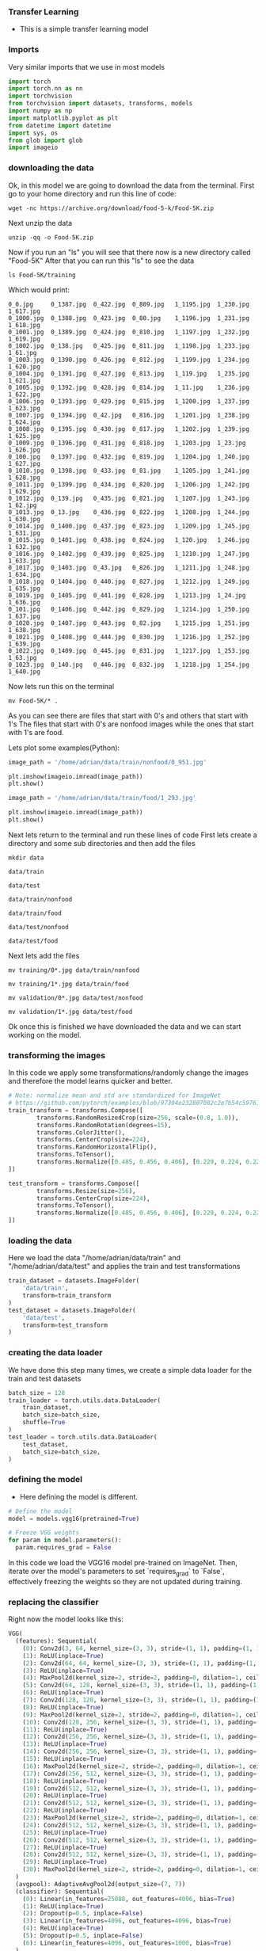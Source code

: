 *** Transfer Learning
- This is a simple transfer learning model

*** Imports
Very similar imports that we use in most models

#+BEGIN_SRC python
import torch
import torch.nn as nn
import torchvision
from torchvision import datasets, transforms, models
import numpy as np
import matplotlib.pyplot as plt
from datetime import datetime
import sys, os
from glob import glob
import imageio
#+END_SRC

*** downloading the data
Ok, in this model we are going to download the data from the terminal.
First go to your home directory and run this line of code:

#+BEGIN_SRC
wget -nc https://archive.org/download/food-5-k/Food-5K.zip
#+END_SRC

Next unzip the data

#+BEGIN_SRC
unzip -qq -o Food-5K.zip
#+END_SRC

Now if you run an "ls" you will see that there now is a new directory called "Food-5K"
After that you can run this "ls" to see the data

#+BEGIN_SRC
ls Food-5K/training
#+END_SRC

Which would print:

#+BEGIN_SRC
0_0.jpg     0_1387.jpg	0_422.jpg  0_809.jpg   1_1195.jpg  1_230.jpg  1_617.jpg
0_1000.jpg  0_1388.jpg	0_423.jpg  0_80.jpg    1_1196.jpg  1_231.jpg  1_618.jpg
0_1001.jpg  0_1389.jpg	0_424.jpg  0_810.jpg   1_1197.jpg  1_232.jpg  1_619.jpg
0_1002.jpg  0_138.jpg	0_425.jpg  0_811.jpg   1_1198.jpg  1_233.jpg  1_61.jpg
0_1003.jpg  0_1390.jpg	0_426.jpg  0_812.jpg   1_1199.jpg  1_234.jpg  1_620.jpg
0_1004.jpg  0_1391.jpg	0_427.jpg  0_813.jpg   1_119.jpg   1_235.jpg  1_621.jpg
0_1005.jpg  0_1392.jpg	0_428.jpg  0_814.jpg   1_11.jpg    1_236.jpg  1_622.jpg
0_1006.jpg  0_1393.jpg	0_429.jpg  0_815.jpg   1_1200.jpg  1_237.jpg  1_623.jpg
0_1007.jpg  0_1394.jpg	0_42.jpg   0_816.jpg   1_1201.jpg  1_238.jpg  1_624.jpg
0_1008.jpg  0_1395.jpg	0_430.jpg  0_817.jpg   1_1202.jpg  1_239.jpg  1_625.jpg
0_1009.jpg  0_1396.jpg	0_431.jpg  0_818.jpg   1_1203.jpg  1_23.jpg   1_626.jpg
0_100.jpg   0_1397.jpg	0_432.jpg  0_819.jpg   1_1204.jpg  1_240.jpg  1_627.jpg
0_1010.jpg  0_1398.jpg	0_433.jpg  0_81.jpg    1_1205.jpg  1_241.jpg  1_628.jpg
0_1011.jpg  0_1399.jpg	0_434.jpg  0_820.jpg   1_1206.jpg  1_242.jpg  1_629.jpg
0_1012.jpg  0_139.jpg	0_435.jpg  0_821.jpg   1_1207.jpg  1_243.jpg  1_62.jpg
0_1013.jpg  0_13.jpg	0_436.jpg  0_822.jpg   1_1208.jpg  1_244.jpg  1_630.jpg
0_1014.jpg  0_1400.jpg	0_437.jpg  0_823.jpg   1_1209.jpg  1_245.jpg  1_631.jpg
0_1015.jpg  0_1401.jpg	0_438.jpg  0_824.jpg   1_120.jpg   1_246.jpg  1_632.jpg
0_1016.jpg  0_1402.jpg	0_439.jpg  0_825.jpg   1_1210.jpg  1_247.jpg  1_633.jpg
0_1017.jpg  0_1403.jpg	0_43.jpg   0_826.jpg   1_1211.jpg  1_248.jpg  1_634.jpg
0_1018.jpg  0_1404.jpg	0_440.jpg  0_827.jpg   1_1212.jpg  1_249.jpg  1_635.jpg
0_1019.jpg  0_1405.jpg	0_441.jpg  0_828.jpg   1_1213.jpg  1_24.jpg   1_636.jpg
0_101.jpg   0_1406.jpg	0_442.jpg  0_829.jpg   1_1214.jpg  1_250.jpg  1_637.jpg
0_1020.jpg  0_1407.jpg	0_443.jpg  0_82.jpg    1_1215.jpg  1_251.jpg  1_638.jpg
0_1021.jpg  0_1408.jpg	0_444.jpg  0_830.jpg   1_1216.jpg  1_252.jpg  1_639.jpg
0_1022.jpg  0_1409.jpg	0_445.jpg  0_831.jpg   1_1217.jpg  1_253.jpg  1_63.jpg
0_1023.jpg  0_140.jpg	0_446.jpg  0_832.jpg   1_1218.jpg  1_254.jpg  1_640.jpg
#+END_SRC

Now lets run this on the terminal
#+BEGIN_SRC
mv Food-5K/* .
#+END_SRC

As you can see there are files that start with 0's and others that start with 1's
The files that start with 0's are nonfood images while the ones that start with 1's are food.

Lets plot some examples(Python):

#+BEGIN_SRC python
image_path = '/home/adrian/data/train/nonfood/0_951.jpg'

plt.imshow(imageio.imread(image_path))
plt.show()
#+END_SRC

#+BEGIN_SRC python
image_path = '/home/adrian/data/train/food/1_293.jpg'

plt.imshow(imageio.imread(image_path))
plt.show()
#+END_SRC

Next lets return to the terminal and run these lines of code
First lets create a directory and some sub directories and then add the files

#+BEGIN_SRC
mkdir data
#+END_SRC

#+BEGIN_SRC
data/train
#+END_SRC

#+BEGIN_SRC
data/test
#+END_SRC

#+BEGIN_SRC
data/train/nonfood
#+END_SRC

#+BEGIN_SRC
data/train/food
#+END_SRC

#+BEGIN_SRC
data/test/nonfood
#+END_SRC

#+BEGIN_SRC
data/test/food
#+END_SRC

Next lets add the files

#+BEGIN_SRC
mv training/0*.jpg data/train/nonfood
#+END_SRC

#+BEGIN_SRC
mv training/1*.jpg data/train/food
#+END_SRC

#+BEGIN_SRC
mv validation/0*.jpg data/test/nonfood
#+END_SRC

#+BEGIN_SRC
mv validation/1*.jpg data/test/food
#+END_SRC

Ok once this is finished we have downloaded the data and we can start working on the model.

*** transforming the images
In this code we apply some transformations/randomly change the images and therefore the model learns quicker and better.

#+BEGIN_SRC python
# Note: normalize mean and std are standardized for ImageNet
# https://github.com/pytorch/examples/blob/97304e232807082c2e7b54c597615dc0ad8f6173/imagenet/main.py#L197-L198
train_transform = transforms.Compose([
        transforms.RandomResizedCrop(size=256, scale=(0.8, 1.0)),
        transforms.RandomRotation(degrees=15),
        transforms.ColorJitter(),
        transforms.CenterCrop(size=224),
        transforms.RandomHorizontalFlip(),
        transforms.ToTensor(),
        transforms.Normalize([0.485, 0.456, 0.406], [0.229, 0.224, 0.225])
])

test_transform = transforms.Compose([
        transforms.Resize(size=256),
        transforms.CenterCrop(size=224),
        transforms.ToTensor(),
        transforms.Normalize([0.485, 0.456, 0.406], [0.229, 0.224, 0.225])
])
#+END_SRC

*** loading the data
Here we load the data "/home/adrian/data/train" and "/home/adrian/data/test" and applies the train and test transformations

#+BEGIN_SRC python
train_dataset = datasets.ImageFolder(
    'data/train',
    transform=train_transform
)
test_dataset = datasets.ImageFolder(
    'data/test',
    transform=test_transform
)
#+END_SRC

*** creating the data loader
We have done this step many times, we create a simple data loader for the train and test datasets

#+BEGIN_SRC python
batch_size = 128
train_loader = torch.utils.data.DataLoader(
    train_dataset,
    batch_size=batch_size,
    shuffle=True
)
test_loader = torch.utils.data.DataLoader(
    test_dataset,
    batch_size=batch_size,
)
#+END_SRC

*** defining the model
- Here defining the model is different.

#+BEGIN_SRC python
# Define the model
model = models.vgg16(pretrained=True)

# Freeze VGG weights
for param in model.parameters():
  param.requires_grad = False
#+END_SRC

In this code we load the VGG16 model pre-trained on ImageNet.
Then, iterate over the model's parameters to set `requires_grad` to `False`, effectively freezing the weights so they are not updated during training.

*** replacing the classifier
Right now the model looks like this:

#+BEGIN_SRC python
VGG(
  (features): Sequential(
    (0): Conv2d(3, 64, kernel_size=(3, 3), stride=(1, 1), padding=(1, 1))
    (1): ReLU(inplace=True)
    (2): Conv2d(64, 64, kernel_size=(3, 3), stride=(1, 1), padding=(1, 1))
    (3): ReLU(inplace=True)
    (4): MaxPool2d(kernel_size=2, stride=2, padding=0, dilation=1, ceil_mode=False)
    (5): Conv2d(64, 128, kernel_size=(3, 3), stride=(1, 1), padding=(1, 1))
    (6): ReLU(inplace=True)
    (7): Conv2d(128, 128, kernel_size=(3, 3), stride=(1, 1), padding=(1, 1))
    (8): ReLU(inplace=True)
    (9): MaxPool2d(kernel_size=2, stride=2, padding=0, dilation=1, ceil_mode=False)
    (10): Conv2d(128, 256, kernel_size=(3, 3), stride=(1, 1), padding=(1, 1))
    (11): ReLU(inplace=True)
    (12): Conv2d(256, 256, kernel_size=(3, 3), stride=(1, 1), padding=(1, 1))
    (13): ReLU(inplace=True)
    (14): Conv2d(256, 256, kernel_size=(3, 3), stride=(1, 1), padding=(1, 1))
    (15): ReLU(inplace=True)
    (16): MaxPool2d(kernel_size=2, stride=2, padding=0, dilation=1, ceil_mode=False)
    (17): Conv2d(256, 512, kernel_size=(3, 3), stride=(1, 1), padding=(1, 1))
    (18): ReLU(inplace=True)
    (19): Conv2d(512, 512, kernel_size=(3, 3), stride=(1, 1), padding=(1, 1))
    (20): ReLU(inplace=True)
    (21): Conv2d(512, 512, kernel_size=(3, 3), stride=(1, 1), padding=(1, 1))
    (22): ReLU(inplace=True)
    (23): MaxPool2d(kernel_size=2, stride=2, padding=0, dilation=1, ceil_mode=False)
    (24): Conv2d(512, 512, kernel_size=(3, 3), stride=(1, 1), padding=(1, 1))
    (25): ReLU(inplace=True)
    (26): Conv2d(512, 512, kernel_size=(3, 3), stride=(1, 1), padding=(1, 1))
    (27): ReLU(inplace=True)
    (28): Conv2d(512, 512, kernel_size=(3, 3), stride=(1, 1), padding=(1, 1))
    (29): ReLU(inplace=True)
    (30): MaxPool2d(kernel_size=2, stride=2, padding=0, dilation=1, ceil_mode=False)
  )
  (avgpool): AdaptiveAvgPool2d(output_size=(7, 7))
  (classifier): Sequential(
    (0): Linear(in_features=25088, out_features=4096, bias=True)
    (1): ReLU(inplace=True)
    (2): Dropout(p=0.5, inplace=False)
    (3): Linear(in_features=4096, out_features=4096, bias=True)
    (4): ReLU(inplace=True)
    (5): Dropout(p=0.5, inplace=False)
    (6): Linear(in_features=4096, out_features=1000, bias=True)
  )
)
#+END_SRC

But we need to replace the classifier so we can adapt it to our task.

First we see how many features the current classifier has.
So that our model has that many input features and two output features.

#+BEGIN_SRC python
# Retrieve the number of input features to the first layer of the original classifier
n_features = model.classifier[0].in_features

# Replace the original classifier with a new one for binary classification
model.classifier = nn.Linear(n_features, 2)
#+END_SRC

Now the model would look like this:

#+BEGIN_SRC python
VGG(
  (features): Sequential(
    (0): Conv2d(3, 64, kernel_size=(3, 3), stride=(1, 1), padding=(1, 1))
    (1): ReLU(inplace=True)
    (2): Conv2d(64, 64, kernel_size=(3, 3), stride=(1, 1), padding=(1, 1))
    (3): ReLU(inplace=True)
    (4): MaxPool2d(kernel_size=2, stride=2, padding=0, dilation=1, ceil_mode=False)
    (5): Conv2d(64, 128, kernel_size=(3, 3), stride=(1, 1), padding=(1, 1))
    (6): ReLU(inplace=True)
    (7): Conv2d(128, 128, kernel_size=(3, 3), stride=(1, 1), padding=(1, 1))
    (8): ReLU(inplace=True)
    (9): MaxPool2d(kernel_size=2, stride=2, padding=0, dilation=1, ceil_mode=False)
    (10): Conv2d(128, 256, kernel_size=(3, 3), stride=(1, 1), padding=(1, 1))
    (11): ReLU(inplace=True)
    (12): Conv2d(256, 256, kernel_size=(3, 3), stride=(1, 1), padding=(1, 1))
    (13): ReLU(inplace=True)
    (14): Conv2d(256, 256, kernel_size=(3, 3), stride=(1, 1), padding=(1, 1))
    (15): ReLU(inplace=True)
    (16): MaxPool2d(kernel_size=2, stride=2, padding=0, dilation=1, ceil_mode=False)
    (17): Conv2d(256, 512, kernel_size=(3, 3), stride=(1, 1), padding=(1, 1))
    (18): ReLU(inplace=True)
    (19): Conv2d(512, 512, kernel_size=(3, 3), stride=(1, 1), padding=(1, 1))
    (20): ReLU(inplace=True)
    (21): Conv2d(512, 512, kernel_size=(3, 3), stride=(1, 1), padding=(1, 1))
    (22): ReLU(inplace=True)
    (23): MaxPool2d(kernel_size=2, stride=2, padding=0, dilation=1, ceil_mode=False)
    (24): Conv2d(512, 512, kernel_size=(3, 3), stride=(1, 1), padding=(1, 1))
    (25): ReLU(inplace=True)
    (26): Conv2d(512, 512, kernel_size=(3, 3), stride=(1, 1), padding=(1, 1))
    (27): ReLU(inplace=True)
    (28): Conv2d(512, 512, kernel_size=(3, 3), stride=(1, 1), padding=(1, 1))
    (29): ReLU(inplace=True)
    (30): MaxPool2d(kernel_size=2, stride=2, padding=0, dilation=1, ceil_mode=False)
  )
  (avgpool): AdaptiveAvgPool2d(output_size=(7, 7))
  (classifier): Linear(in_features=25088, out_features=2, bias=True)
)
#+END_SRC

*** use the GPU
No explaining needed here

#+BEGIN_SRC python
device = torch.device("cuda:0" if torch.cuda.is_available() else "cpu")
#+END_SRC

*** loss and optimizer

#+BEGIN_SRC python
# Loss and optimizer
criterion = nn.CrossEntropyLoss()
optimizer = torch.optim.Adam(model.parameters())
#+END_SRC

*** training
Just like always we train the model

#+BEGIN_SRC python
def batch_gd(model, criterion, optimizer, train_loader, test_loader, epochs):
  train_losses = np.zeros(epochs)
  test_losses = np.zeros(epochs)

  for it in range(epochs):
    t0 = datetime.now()
    train_loss = []
    for inputs, targets in train_loader:
      # move data to GPU

      # zero the parameter gradients
      optimizer.zero_grad()

      # Forward pass
      outputs = model(inputs)
      loss = criterion(outputs, targets)

      # Backward and optimize
      loss.backward()
      optimizer.step()

      train_loss.append(loss.item())

    # Get train loss and test loss
    train_loss = np.mean(train_loss) # a little misleading

    test_loss = []
    for inputs, targets in test_loader:
      outputs = model(inputs)
      loss = criterion(outputs, targets)
      test_loss.append(loss.item())
    test_loss = np.mean(test_loss)

    # Save losses
    train_losses[it] = train_loss
    test_losses[it] = test_loss

    dt = datetime.now() - t0
    print(f'Epoch {it+1}/{epochs}, Train Loss: {train_loss:.4f}, \
      Test Loss: {test_loss:.4f}, Duration: {dt}')

  return train_losses, test_losses

train_losses, test_losses = batch_gd(
    model,
    criterion,
    optimizer,
    train_loader,
    test_loader,
    epochs=5,
)
#+END_SRC

The training would look something like this:

#+BEGIN_SRC
Epoch 1/5, Train Loss: 0.3514,       Test Loss: 0.0641, Duration: 0:00:40.585510
Epoch 2/5, Train Loss: 0.0625,       Test Loss: 0.0846, Duration: 0:00:40.623662
Epoch 3/5, Train Loss: 0.0463,       Test Loss: 0.0637, Duration: 0:00:40.593905
Epoch 4/5, Train Loss: 0.0289,       Test Loss: 0.0619, Duration: 0:00:40.574836
Epoch 5/5, Train Loss: 0.0162,       Test Loss: 0.0520, Duration: 0:00:40.545110
#+END_SRC

*** plotting the loss
Like always:

#+BEGIN_SRC python
# Plot the train loss and test loss per iteration
plt.plot(train_losses, label='train loss')
plt.plot(test_losses, label='test loss')
plt.legend()
plt.show()
#+END_SRC

*** accuracy
We see how well the model did.

#+BEGIN_SRC python
# Accuracy

n_correct = 0.
n_total = 0.
for inputs, targets in train_loader:

  # Forward pass
  outputs = model(inputs)

  # Get prediction
  # torch.max returns both max and argmax
  _, predictions = torch.max(outputs, 1)

  # update counts
  n_correct += (predictions == targets).sum().item()
  n_total += targets.shape[0]

train_acc = n_correct / n_total


n_correct = 0.
n_total = 0.
for inputs, targets in test_loader:

  # Forward pass
  outputs = model(inputs)

  # Get prediction
  # torch.max returns both max and argmax
  _, predictions = torch.max(outputs, 1)

  # update counts
  n_correct += (predictions == targets).sum().item()
  n_total += targets.shape[0]

test_acc = n_correct / n_total
print(f"Train acc: {train_acc:.4f}, Test acc: {test_acc:.4f}")
#+END_SRC

And as you can see the model did quite well:

#+BEGIN_SRC
Train acc: 0.9933, Test acc: 0.9870
#+END_SRC
